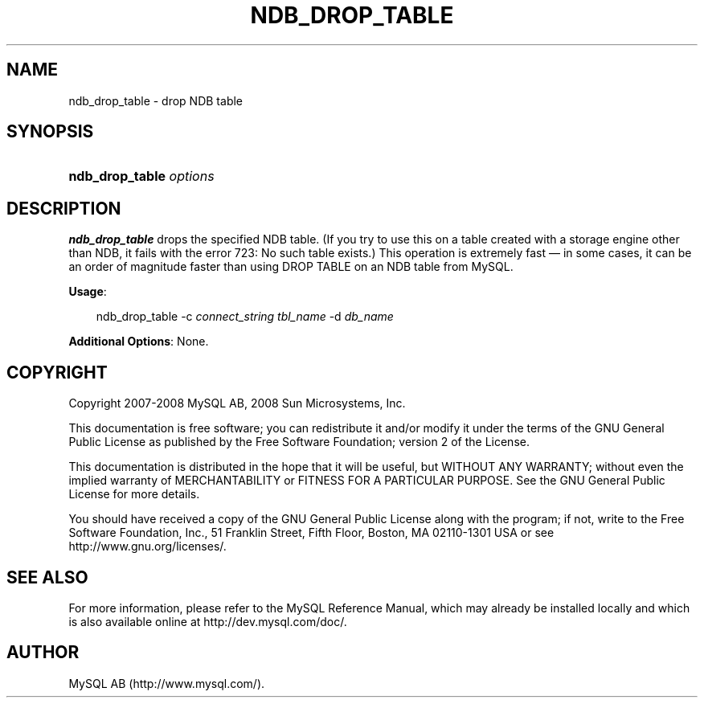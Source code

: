 .\"     Title: \fBndb_drop_table\fR
.\"    Author: 
.\" Generator: DocBook XSL Stylesheets v1.70.1 <http://docbook.sf.net/>
.\"      Date: 11/14/2008
.\"    Manual: MySQL Database System
.\"    Source: MySQL 5.1
.\"
.TH "\fBNDB_DROP_TABLE\fR" "1" "11/14/2008" "MySQL 5.1" "MySQL Database System"
.\" disable hyphenation
.nh
.\" disable justification (adjust text to left margin only)
.ad l
.SH "NAME"
ndb_drop_table \- drop NDB table
.SH "SYNOPSIS"
.HP 23
\fBndb_drop_table \fR\fB\fIoptions\fR\fR
.SH "DESCRIPTION"
.PP
\fBndb_drop_table\fR
drops the specified
NDB
table. (If you try to use this on a table created with a storage engine other than NDB, it fails with the error
723: No such table exists.) This operation is extremely fast \(em in some cases, it can be an order of magnitude faster than using
DROP TABLE
on an
NDB
table from MySQL.
.PP
\fBUsage\fR:
.sp
.RS 3n
.nf
ndb_drop_table \-c \fIconnect_string\fR \fItbl_name\fR \-d \fIdb_name\fR
.fi
.RE
.PP
\fBAdditional Options\fR: None.
.SH "COPYRIGHT"
.PP
Copyright 2007\-2008 MySQL AB, 2008 Sun Microsystems, Inc.
.PP
This documentation is free software; you can redistribute it and/or modify it under the terms of the GNU General Public License as published by the Free Software Foundation; version 2 of the License.
.PP
This documentation is distributed in the hope that it will be useful, but WITHOUT ANY WARRANTY; without even the implied warranty of MERCHANTABILITY or FITNESS FOR A PARTICULAR PURPOSE. See the GNU General Public License for more details.
.PP
You should have received a copy of the GNU General Public License along with the program; if not, write to the Free Software Foundation, Inc., 51 Franklin Street, Fifth Floor, Boston, MA 02110\-1301 USA or see http://www.gnu.org/licenses/.
.SH "SEE ALSO"
For more information, please refer to the MySQL Reference Manual,
which may already be installed locally and which is also available
online at http://dev.mysql.com/doc/.
.SH AUTHOR
MySQL AB (http://www.mysql.com/).

